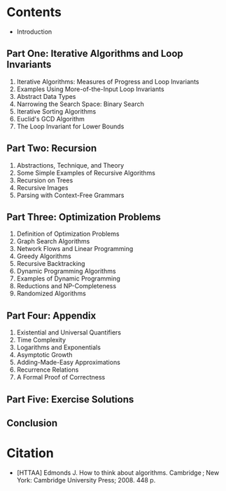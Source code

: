 #+BEGIN_COMMENT
.. title: How To Think About Algorithms
.. slug: HTTAA
.. date: 2021-10-21 13:19:32 UTC-08:00
.. tags: bibliography,algorithms,book
.. category: Bibliography
.. link: 
.. description: Bibliography information for How to Think About Algorithms by Jeff Edmonds.
.. type: text

#+END_COMMENT
* Contents
  - Introduction
** Part One: Iterative Algorithms and Loop Invariants
   1. Iterative Algorithms: Measures of Progress and Loop Invariants
   2. Examples Using More-of-the-Input Loop Invariants
   3. Abstract Data Types
   4. Narrowing the Search Space: Binary Search
   5. Iterative Sorting Algorithms
   6. Euclid's GCD Algorithm
   7. The Loop Invariant for Lower Bounds
** Part Two: Recursion
   8. Abstractions, Technique, and Theory
   9. Some Simple Examples of Recursive Algorithms
   10. Recursion on Trees
   11. Recursive Images
   12. Parsing with Context-Free Grammars
** Part Three: Optimization Problems
   13. Definition of Optimization Problems
   14. Graph Search Algorithms
   15. Network Flows and Linear Programming
   16. Greedy Algorithms
   17. Recursive Backtracking
   18. Dynamic Programming Algorithms
   19. Examples of Dynamic Programming
   20. Reductions and NP-Completeness
   21. Randomized Algorithms
** Part Four: Appendix
   22. Existential and Universal Quantifiers
   23. Time Complexity
   24. Logarithms and Exponentials
   25. Asymptotic Growth
   26. Adding-Made-Easy Approximations
   27. Recurrence Relations
   28. A Formal Proof of Correctness
** Part Five: Exercise Solutions
** Conclusion
* Citation
- [HTTAA] Edmonds J. How to think about algorithms. Cambridge ; New York: Cambridge University Press; 2008. 448 p. 

